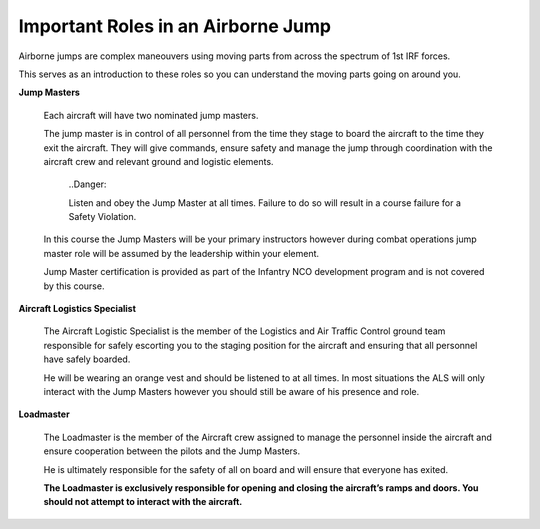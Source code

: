 Important Roles in an Airborne Jump
===================================
Airborne jumps are complex maneouvers using moving parts from across the spectrum of 1st IRF forces.

This serves as an introduction to these roles so you can understand the moving parts going on around you.

**Jump Masters**

	Each aircraft will have two nominated jump masters.

	The jump master is in control of all personnel from the time they stage to board the aircraft to the time they exit the aircraft. They will give commands, ensure safety and manage the jump through coordination with the aircraft crew and relevant ground and logistic elements.

	  ..Danger::

	  Listen and obey the Jump Master at all times. Failure to do so will result in a course failure for a Safety Violation.

	In this course the Jump Masters will be your primary instructors however during combat operations jump master role will be assumed by the leadership within your element.

	Jump Master certification is provided as part of the Infantry NCO development program and is not covered by this course.

**Aircraft Logistics Specialist**

	The Aircraft Logistic Specialist is the member of the Logistics and Air Traffic Control ground team responsible for safely escorting you to the staging position for the aircraft and ensuring that all personnel have safely boarded.

	He will be wearing an orange vest and should be listened to at all times. In most situations the ALS will only interact with the Jump Masters however you should still be aware of his presence and role.

**Loadmaster**

	The Loadmaster is the member of the Aircraft crew assigned to manage the personnel inside the aircraft and ensure cooperation between the pilots and the Jump Masters.

	He is ultimately responsible for the safety of all on board and will ensure that everyone has exited.

	**The Loadmaster is exclusively responsible for opening and closing the aircraft’s ramps and doors. You should not attempt to interact with the aircraft.**

